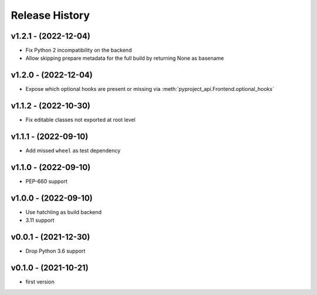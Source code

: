 Release History
===============

v1.2.1 - (2022-12-04)
---------------------
- Fix Python 2 incompatibility on the backend
- Allow skipping prepare metadata for the full build by returning None as basename

v1.2.0 - (2022-12-04)
---------------------
- Expose which optional hooks are present or missing via :meth:`pyproject_api.Frontend.optional_hooks`

v1.1.2 - (2022-10-30)
---------------------
- Fix editable classes not exported at root level

v1.1.1 - (2022-09-10)
---------------------
- Add missed ``wheel`` as test dependency

v1.1.0 - (2022-09-10)
---------------------
- PEP-660 support

v1.0.0 - (2022-09-10)
---------------------
- Use hatchling as build backend
- 3.11 support

v0.0.1 - (2021-12-30)
---------------------
- Drop Python 3.6 support

v0.1.0 - (2021-10-21)
---------------------
- first version
